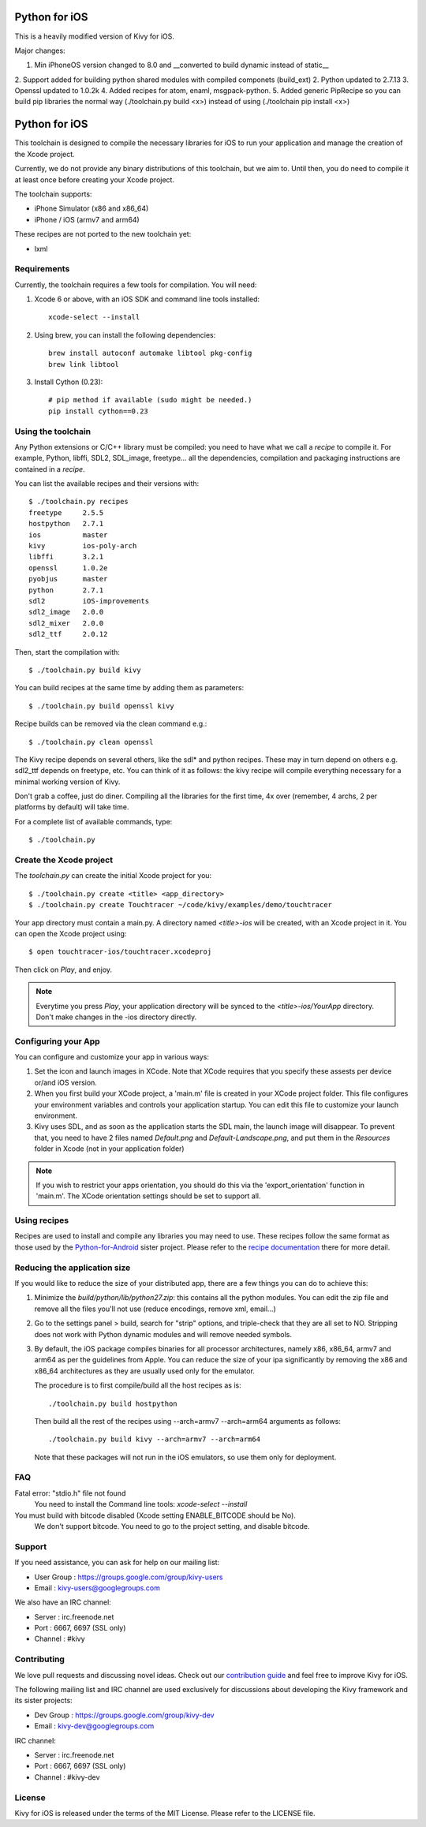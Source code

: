 Python for iOS
============

This is a heavily modified version of Kivy for iOS.

Major changes:

1. Min iPhoneOS version changed to 8.0 and __converted to build dynamic instead of static__
2. Support added for building python shared modules with compiled componets (build_ext)
2. Python updated to 2.7.13
3. Openssl updated to 1.0.2k
4. Added recipes for atom, enaml, msgpack-python.
5. Added generic PipRecipe so you can build pip libraries the normal way (./toolchain.py build <x>)
instead of using (./toolchain pip install <x>)


Python for iOS
============

This toolchain is designed to compile the necessary libraries for iOS to run
your application and manage the creation of the Xcode project.

Currently, we do not provide any binary distributions of this toolchain, but we
aim to. Until then, you do need to compile it at least once before creating
your Xcode project.

The toolchain supports:

- iPhone Simulator (x86 and x86_64)
- iPhone / iOS (armv7 and arm64)

These recipes are not ported to the new toolchain yet:

- lxml


Requirements
------------

Currently, the toolchain requires a few tools for compilation. You will need:

#. Xcode 6 or above, with an iOS SDK and command line tools installed::

    xcode-select --install

#. Using brew, you can install the following dependencies::

    brew install autoconf automake libtool pkg-config
    brew link libtool

#. Install Cython (0.23)::

    # pip method if available (sudo might be needed.)
    pip install cython==0.23


Using the toolchain
-------------------

Any Python extensions or C/C++ library must be compiled: you need to have what
we call a `recipe` to compile it. For example, Python, libffi, SDL2, SDL_image,
freetype... all the dependencies, compilation and packaging instructions are
contained in a `recipe`.

You can list the available recipes and their versions with::

    $ ./toolchain.py recipes
    freetype     2.5.5
    hostpython   2.7.1
    ios          master
    kivy         ios-poly-arch
    libffi       3.2.1
    openssl      1.0.2e
    pyobjus      master
    python       2.7.1
    sdl2         iOS-improvements
    sdl2_image   2.0.0
    sdl2_mixer   2.0.0
    sdl2_ttf     2.0.12

Then, start the compilation with::

    $ ./toolchain.py build kivy

You can build recipes at the same time by adding them as parameters::

    $ ./toolchain.py build openssl kivy

Recipe builds can be removed via the clean command e.g.::

    $ ./toolchain.py clean openssl

The Kivy recipe depends on several others, like the sdl* and python recipes.
These may in turn depend on others e.g. sdl2_ttf depends on freetype, etc.
You can think of it as follows: the kivy recipe will compile everything
necessary for a minimal working version of Kivy.

Don't grab a coffee, just do diner. Compiling all the libraries for the first
time, 4x over (remember, 4 archs, 2 per platforms by default) will take time.

For a complete list of available commands, type::

    $ ./toolchain.py

Create the Xcode project
------------------------

The `toolchain.py` can create the initial Xcode project for you::

    $ ./toolchain.py create <title> <app_directory>
    $ ./toolchain.py create Touchtracer ~/code/kivy/examples/demo/touchtracer

Your app directory must contain a main.py. A directory named `<title>-ios`
will be created, with an Xcode project in it.
You can open the Xcode project using::

    $ open touchtracer-ios/touchtracer.xcodeproj

Then click on `Play`, and enjoy.

.. note::

    Everytime you press `Play`, your application directory will be synced to
    the `<title>-ios/YourApp` directory. Don't make changes in the -ios
    directory directly.

Configuring your App
--------------------

You can configure and customize your app in various ways:

#. Set the icon and launch images in XCode. Note that XCode requires that you
   specify these assests per device or/and iOS version.

#. When you first build your XCode project, a 'main.m' file is created in your
   XCode project folder. This file configures your environment variables and
   controls your application startup. You can edit this file to customize your
   launch environment.

#. Kivy uses SDL, and as soon as the application starts the SDL main, the launch
   image will disappear. To prevent that, you need to have 2 files named
   `Default.png` and `Default-Landscape.png`, and put them
   in the `Resources` folder in Xcode (not in your application folder)

.. note::

    If you wish to restrict your apps orientation, you should do this via
    the 'export_orientation' function in 'main.m'. The XCode orientation
    settings should be set to support all.

Using recipes
-------------

Recipes are used to install and compile any libraries you may need to use. These
recipes follow the same format as those used by the
`Python-for-Android <https://github.com/kivy/python-for-android>`_ sister project.
Please refer to the
`recipe documentation <https://python-for-android.readthedocs.io/en/latest/recipes/>`_
there for more detail.

Reducing the application size
-----------------------------

If you would like to reduce the size of your distributed app, there are a few
things you can do to achieve this:

#. Minimize the `build/python/lib/python27.zip`: this contains all the python
   modules. You can edit the zip file and remove all the files you'll not use
   (reduce encodings, remove xml, email...)

#. Go to the settings panel > build, search for "strip" options, and
   triple-check that they are all set to NO. Stripping does not work with
   Python dynamic modules and will remove needed symbols.

#. By default, the iOS package compiles binaries for all processor
   architectures, namely x86, x86_64, armv7 and arm64 as per the guidelines from
   Apple. You can reduce the size of your ipa significantly by removing the
   x86 and x86_64 architectures as they are usually used only for the emulator.

   The procedure is to first compile/build all the host recipes as is::

       ./toolchain.py build hostpython

   Then build all the rest of the recipes using --arch=armv7 --arch=arm64
   arguments as follows::

       ./toolchain.py build kivy --arch=armv7 --arch=arm64

   Note that these packages will not run in the iOS emulators, so use them
   only for deployment.

FAQ
---

Fatal error: "stdio.h" file not found
    You need to install the Command line tools: `xcode-select --install`
    
You must build with bitcode disabled (Xcode setting ENABLE_BITCODE should be No).
    We don't support bitcode. You need to go to the project setting, and disable bitcode.

Support
-------

If you need assistance, you can ask for help on our mailing list:

* User Group : https://groups.google.com/group/kivy-users
* Email      : kivy-users@googlegroups.com

We also have an IRC channel:

* Server  : irc.freenode.net
* Port    : 6667, 6697 (SSL only)
* Channel : #kivy

Contributing
------------

We love pull requests and discussing novel ideas. Check out our
`contribution guide <http://kivy.org/docs/contribute.html>`_ and
feel free to improve Kivy for iOS.

The following mailing list and IRC channel are used exclusively for
discussions about developing the Kivy framework and its sister projects:

* Dev Group : https://groups.google.com/group/kivy-dev
* Email     : kivy-dev@googlegroups.com

IRC channel:

* Server  : irc.freenode.net
* Port    : 6667, 6697 (SSL only)
* Channel : #kivy-dev

License
-------

Kivy for iOS is released under the terms of the MIT License. Please refer to the
LICENSE file.
